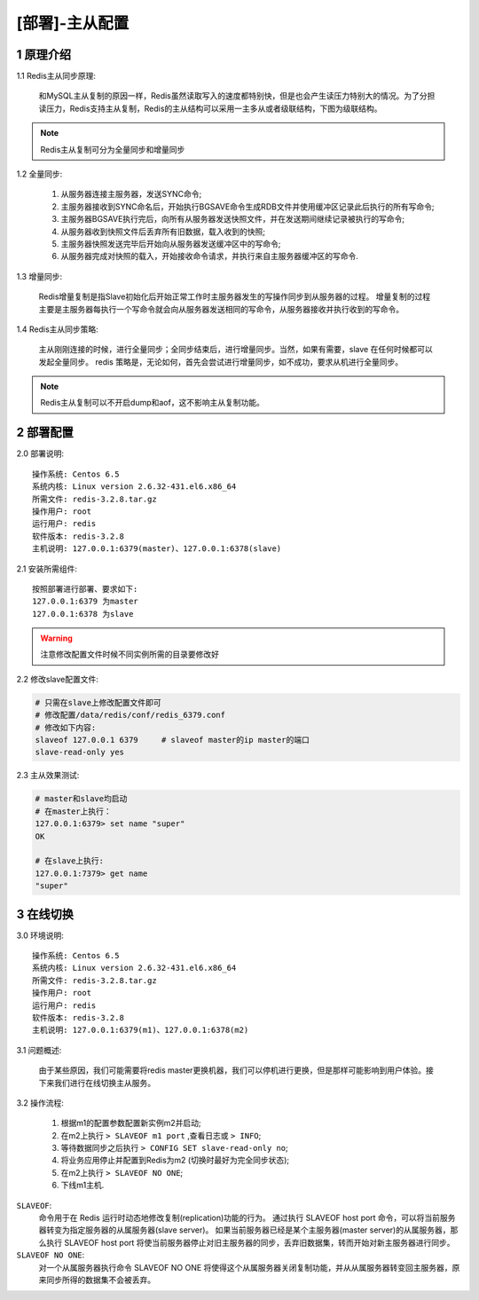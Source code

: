 ===============
[部署]-主从配置
===============

1 原理介绍
----------

1.1 Redis主从同步原理:

    和MySQL主从复制的原因一样，Redis虽然读取写入的速度都特别快，但是也会产生读压力特别大的情况。为了分担读压力，Redis支持主从复制，Redis的主从结构可以采用一主多从或者级联结构，下图为级联结构。

.. image:: ./images/redis_config_master-savle_01.png

.. note::
    
    Redis主从复制可分为全量同步和增量同步

1.2 全量同步:

    1. 从服务器连接主服务器，发送SYNC命令;
    2. 主服务器接收到SYNC命名后，开始执行BGSAVE命令生成RDB文件并使用缓冲区记录此后执行的所有写命令;
    3. 主服务器BGSAVE执行完后，向所有从服务器发送快照文件，并在发送期间继续记录被执行的写命令;
    4. 从服务器收到快照文件后丢弃所有旧数据，载入收到的快照;
    5. 主服务器快照发送完毕后开始向从服务器发送缓冲区中的写命令; 
    6. 从服务器完成对快照的载入，开始接收命令请求，并执行来自主服务器缓冲区的写命令.

.. image:: ./images/redis_config_master-savle_02.png 

1.3 增量同步:

    Redis增量复制是指Slave初始化后开始正常工作时主服务器发生的写操作同步到从服务器的过程。 
    增量复制的过程主要是主服务器每执行一个写命令就会向从服务器发送相同的写命令，从服务器接收并执行收到的写命令。

1.4 Redis主从同步策略:

    主从刚刚连接的时候，进行全量同步；全同步结束后，进行增量同步。当然，如果有需要，slave 在任何时候都可以发起全量同步。
    redis 策略是，无论如何，首先会尝试进行增量同步，如不成功，要求从机进行全量同步。

.. note::

    Redis主从复制可以不开启dump和aof，这不影响主从复制功能。

2 部署配置
----------

2.0 部署说明::

    操作系统: Centos 6.5
    系统内核: Linux version 2.6.32-431.el6.x86_64
    所需文件: redis-3.2.8.tar.gz
    操作用户: root
    运行用户: redis
    软件版本: redis-3.2.8
    主机说明: 127.0.0.1:6379(master)、127.0.0.1:6378(slave)


2.1 安装所需组件::

    按照部署进行部署、要求如下:
    127.0.0.1:6379 为master
    127.0.0.1:6378 为slave

.. warning::
    
    注意修改配置文件时候不同实例所需的目录要修改好

2.2 修改slave配置文件:

.. code-block:: bash

    # 只需在slave上修改配置文件即可
    # 修改配置/data/redis/conf/redis_6379.conf
    # 修改如下内容:
    slaveof 127.0.0.1 6379     # slaveof master的ip master的端口
    slave-read-only yes

2.3 主从效果测试:

.. code-block:: bash

    # master和slave均启动
    # 在master上执行：
    127.0.0.1:6379> set name "super"
    OK

    # 在slave上执行:
    127.0.0.1:7379> get name
    "super"

3 在线切换
----------

3.0 环境说明::

    操作系统: Centos 6.5
    系统内核: Linux version 2.6.32-431.el6.x86_64
    所需文件: redis-3.2.8.tar.gz
    操作用户: root
    运行用户: redis
    软件版本: redis-3.2.8
    主机说明: 127.0.0.1:6379(m1)、127.0.0.1:6378(m2)

3.1 问题概述:

    由于某些原因，我们可能需要将redis master更换机器，我们可以停机进行更换，但是那样可能影响到用户体验。接下来我们进行在线切换主从服务。

3.2 操作流程:

    1. 根据m1的配置参数配置新实例m2并启动;
    2. 在m2上执行 ``> SLAVEOF m1 port`` ,查看日志或 ``> INFO``;
    3. 等待数据同步之后执行 ``> CONFIG SET slave-read-only no``;
    4. 将业务应用停止并配置到Redis为m2 (切换时最好为完全同步状态);
    5. 在m2上执行 ``> SLAVEOF NO ONE``;
    6. 下线m1主机.

``SLAVEOF``:
    命令用于在 Redis 运行时动态地修改复制(replication)功能的行为。
    通过执行 SLAVEOF host port 命令，可以将当前服务器转变为指定服务器的从属服务器(slave server)。
    如果当前服务器已经是某个主服务器(master server)的从属服务器，那么执行 SLAVEOF host port 将使当前服务器停止对旧主服务器的同步，丢弃旧数据集，转而开始对新主服务器进行同步。

``SLAVEOF NO ONE``:
    对一个从属服务器执行命令 SLAVEOF NO ONE 将使得这个从属服务器关闭复制功能，并从从属服务器转变回主服务器，原来同步所得的数据集不会被丢弃。
